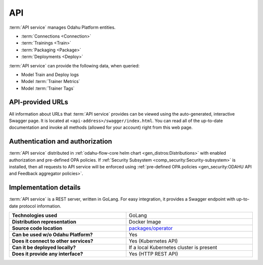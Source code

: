 .. _api-server-description:

===
API
===

:term:`API service` manages Odahu Platform entities.

- :term:`Connections <Connection>`
- :term:`Trainings <Train>`
- :term:`Packaging <Package>`
- :term:`Deployments <Deploy>`

:term:`API service` can provide the following data, when queried:

- Model Train and Deploy logs
- Model :term:`Trainer Metrics`
- Model :term:`Trainer Tags`

API-provided URLs
--------------------------

All information about URLs that :term:`API service` provides can be viewed using the auto-generated, interactive Swagger page. It is located at ``<api-address>/swagger/index.html``.
You can read all of the up-to-date documentation and invoke all methods (allowed for your account) right from this web page.

Authentication and authorization
--------------------------------

:term:`API service` distributed in :ref:`odahu-flow-core helm chart <gen_distros:Distributions>` with enabled authorization
and pre-defined OPA policies. If :ref:`Security Subsystem <comp_security:Security-subsystem>` is installed, then all requests to API service will be
enforced using :ref:`pre-defined OPA policies <gen_security:ODAHU API and Feedback aggregator policies>`.


Implementation details
----------------------

:term:`API service` is a REST server, written in GoLang. For easy integration, it provides a Swagger endpoint with up-to-date protocol information.

.. csv-table::
   :stub-columns: 1
   :width: 100%

    "Technologies used", "GoLang"
    "Distribution representation", "Docker Image"
    "Source code location", "`packages/operator <https://github.com/odahu/odahu-flow/tree/develop/packages/operator>`_"
    "Can be used w/o Odahu Platform?", "Yes"
    "Does it connect to other services?", "Yes (Kubernetes API)"
    "Can it be deployed locally?", "If a local Kubernetes cluster is present"
    "Does it provide any interface?", "Yes (HTTP REST API)"
